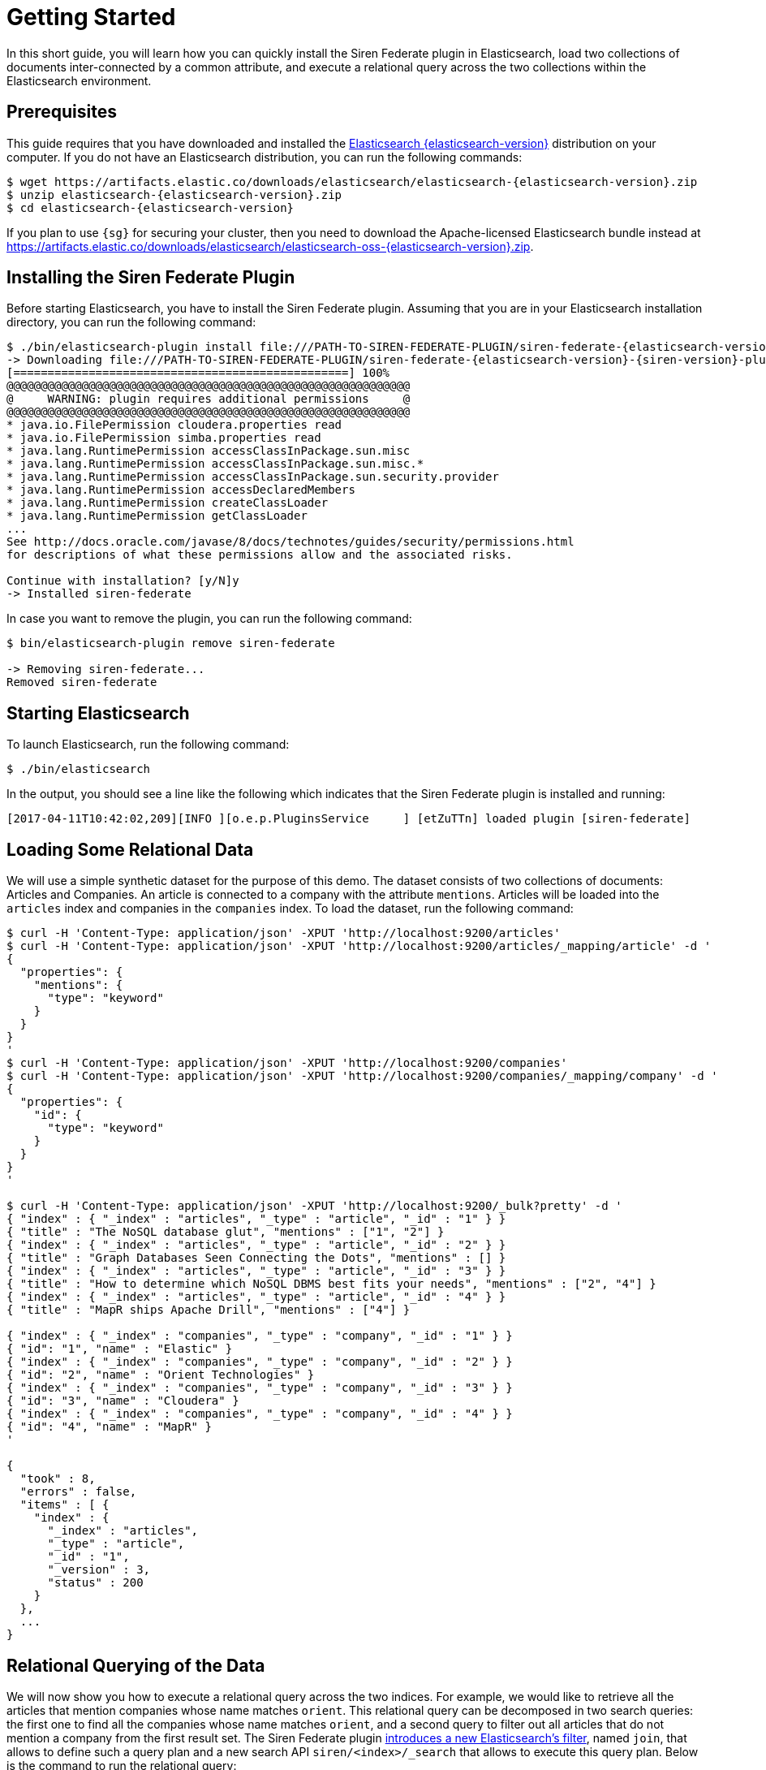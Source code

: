 = Getting Started

In this short guide, you will learn how you can quickly install the Siren Federate plugin in Elasticsearch,
load two collections of documents inter-connected by a common attribute, and execute a relational query across
the two collections within the Elasticsearch environment.

== Prerequisites

This guide requires that you have downloaded and
installed the https://www.elastic.co/downloads/elasticsearch[Elasticsearch {elasticsearch-version}] distribution
on your computer. If you do not have an Elasticsearch distribution, you can run the following
commands:

[source,bash,subs=attributes+]
-----------------------------------------------------------
$ wget https://artifacts.elastic.co/downloads/elasticsearch/elasticsearch-{elasticsearch-version}.zip
$ unzip elasticsearch-{elasticsearch-version}.zip
$ cd elasticsearch-{elasticsearch-version}
-----------------------------------------------------------

If you plan to use `{sg}` for securing your cluster, then you need to download the Apache-licensed Elasticsearch bundle instead at https://artifacts.elastic.co/downloads/elasticsearch/elasticsearch-oss-{elasticsearch-version}.zip.

== Installing the Siren Federate Plugin

Before starting Elasticsearch, you have to install the Siren Federate plugin. Assuming that you are in your Elasticsearch
installation directory, you can run the following command:

[source,bash,subs=attributes+]
-----------------------------------------------------------
$ ./bin/elasticsearch-plugin install file:///PATH-TO-SIREN-FEDERATE-PLUGIN/siren-federate-{elasticsearch-version}-{siren-version}-plugin.zip
-> Downloading file:///PATH-TO-SIREN-FEDERATE-PLUGIN/siren-federate-{elasticsearch-version}-{siren-version}-plugin.zip
[=================================================] 100%  
@@@@@@@@@@@@@@@@@@@@@@@@@@@@@@@@@@@@@@@@@@@@@@@@@@@@@@@@@@@
@     WARNING: plugin requires additional permissions     @
@@@@@@@@@@@@@@@@@@@@@@@@@@@@@@@@@@@@@@@@@@@@@@@@@@@@@@@@@@@
* java.io.FilePermission cloudera.properties read
* java.io.FilePermission simba.properties read
* java.lang.RuntimePermission accessClassInPackage.sun.misc
* java.lang.RuntimePermission accessClassInPackage.sun.misc.*
* java.lang.RuntimePermission accessClassInPackage.sun.security.provider
* java.lang.RuntimePermission accessDeclaredMembers
* java.lang.RuntimePermission createClassLoader
* java.lang.RuntimePermission getClassLoader
...
See http://docs.oracle.com/javase/8/docs/technotes/guides/security/permissions.html
for descriptions of what these permissions allow and the associated risks.

Continue with installation? [y/N]y
-> Installed siren-federate
-----------------------------------------------------------

In case you want to remove the plugin, you can run the following command:

[source,bash]
-----------------------------------------------------------
$ bin/elasticsearch-plugin remove siren-federate

-> Removing siren-federate...
Removed siren-federate
-----------------------------------------------------------

== Starting Elasticsearch

To launch Elasticsearch, run the following command:

[source,bash]
-----------------------------------------------------------
$ ./bin/elasticsearch
-----------------------------------------------------------

In the output, you should see a line like the following which indicates that the Siren Federate plugin is installed and
running:
-----------------------------------------------------------
[2017-04-11T10:42:02,209][INFO ][o.e.p.PluginsService     ] [etZuTTn] loaded plugin [siren-federate]
-----------------------------------------------------------


== Loading Some Relational Data

We will use a simple synthetic dataset for the purpose of this demo. The dataset consists of two collections
of documents: Articles and Companies. An article is connected to a company with the attribute `mentions`.
Articles will be loaded into the `articles` index and companies in the `companies` index. To load the dataset, run
the following command:

[source,bash]
-----------------------------------------------------------
$ curl -H 'Content-Type: application/json' -XPUT 'http://localhost:9200/articles'
$ curl -H 'Content-Type: application/json' -XPUT 'http://localhost:9200/articles/_mapping/article' -d '
{
  "properties": {
    "mentions": {
      "type": "keyword"
    }
  }
}
'
$ curl -H 'Content-Type: application/json' -XPUT 'http://localhost:9200/companies'
$ curl -H 'Content-Type: application/json' -XPUT 'http://localhost:9200/companies/_mapping/company' -d '
{
  "properties": {
    "id": {
      "type": "keyword"
    }
  }
}
'

$ curl -H 'Content-Type: application/json' -XPUT 'http://localhost:9200/_bulk?pretty' -d '
{ "index" : { "_index" : "articles", "_type" : "article", "_id" : "1" } }
{ "title" : "The NoSQL database glut", "mentions" : ["1", "2"] }
{ "index" : { "_index" : "articles", "_type" : "article", "_id" : "2" } }
{ "title" : "Graph Databases Seen Connecting the Dots", "mentions" : [] }
{ "index" : { "_index" : "articles", "_type" : "article", "_id" : "3" } }
{ "title" : "How to determine which NoSQL DBMS best fits your needs", "mentions" : ["2", "4"] }
{ "index" : { "_index" : "articles", "_type" : "article", "_id" : "4" } }
{ "title" : "MapR ships Apache Drill", "mentions" : ["4"] }

{ "index" : { "_index" : "companies", "_type" : "company", "_id" : "1" } }
{ "id": "1", "name" : "Elastic" }
{ "index" : { "_index" : "companies", "_type" : "company", "_id" : "2" } }
{ "id": "2", "name" : "Orient Technologies" }
{ "index" : { "_index" : "companies", "_type" : "company", "_id" : "3" } }
{ "id": "3", "name" : "Cloudera" }
{ "index" : { "_index" : "companies", "_type" : "company", "_id" : "4" } }
{ "id": "4", "name" : "MapR" }
'

{
  "took" : 8,
  "errors" : false,
  "items" : [ {
    "index" : {
      "_index" : "articles",
      "_type" : "article",
      "_id" : "1",
      "_version" : 3,
      "status" : 200
    }
  },
  ...
}
-----------------------------------------------------------

== Relational Querying of the Data

We will now show you how to execute a relational query across the two indices. For example, we would like
to retrieve all the articles that mention companies whose name matches `orient`. This relational query can be decomposed in
two search queries: the first one to find all the companies whose name matches `orient`, and a second
query to filter out all articles that do not mention a company from the first result set. The Siren Federate plugin
<<siren-federate-introduction,introduces a new Elasticsearch's filter>>, named `join`, that allows to
define such a query plan and a new search API `siren/<index>/_search` that allows to execute this query plan.
Below is the command to run the relational query:

[source,bash]
-----------------------------------------------------------
$ curl -H 'Content-Type: application/json' 'http://localhost:9200/siren/articles/_search?pretty' -d '{
   "query" : {
      "join" : {                      <1>
        "indices" : ["companies"],    <2>
        "on" : ["mentions", "id"],    <3>
        "request" : {                 <4>
          "query" : {
            "term" : {
              "name" : "orient"
            }
          }
        }
      }
    }
}'
-----------------------------------------------------------
<1> The `join` query clause
<2> The source indices (i.e., `companies`)
<3> The clause specifying the paths for join keys in both source and target indices
<4> The search request that will be used to filter out companies

The command should return you the following response with two search hits:

[source,bash]
-----------------------------------------------------------
{
  "hits" : {
    "total" : 2,
    "max_score" : 1.0,
    "hits" : [ {
      "_index" : "articles",
      "_type" : "article",
      "_id" : "1",
      "_score" : 1.0,
      "_source":{ "title" : "The NoSQL database glut", "mentions" : ["1", "2"] }
    }, {
      "_index" : "articles",
      "_type" : "article",
      "_id" : "3",
      "_score" : 1.0,
      "_source":{ "title" : "How to determine which NoSQL DBMS best fits your needs", "mentions" : ["2", "4"] }
    } ]
  }
}
-----------------------------------------------------------

You can also reverse the order of the join, and query for all the companies that are mentioned
in articles whose title matches `nosql`:

[source,bash]
-----------------------------------------------------------
$ curl -H 'Content-Type: application/json' 'http://localhost:9200/siren/companies/_search?pretty' -d '{
   "query" : {
      "join" : {
        "indices" : ["articles"],
        "on": ["id", "mentions"],
        "request" : {
          "query" : {
            "term" : {
              "title" : "nosql"
            }
          }
        }
      }
    }
}'
-----------------------------------------------------------

The command should return you the following response with three search hits:

[source,bash]
-----------------------------------------------------------
{
  "hits" : {
    "total" : 3,
    "max_score" : 1.0,
    "hits" : [ {
      "_index" : "companies",
      "_type" : "company",
      "_id" : "4",
      "_score" : 1.0,
      "_source":{ "id": "4", "name" : "MapR" }
    }, {
      "_index" : "companies",
      "_type" : "company",
      "_id" : "1",
      "_score" : 1.0,
      "_source":{ "id": "1", "name" : "Elastic" }
    }, {
      "_index" : "companies",
      "_type" : "company",
      "_id" : "2",
      "_score" : 1.0,
      "_source":{ "id": "2", "name" : "Orient Technologies" }
    } ]
  }
}
-----------------------------------------------------------

